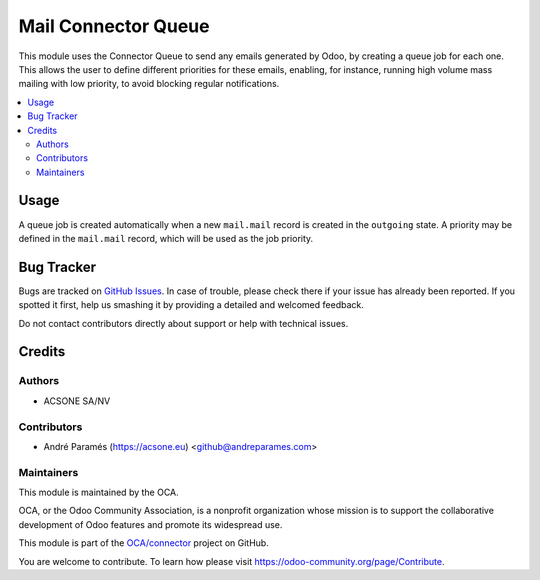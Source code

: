 ====================
Mail Connector Queue
====================

.. !!!!!!!!!!!!!!!!!!!!!!!!!!!!!!!!!!!!!!!!!!!!!!!!!!!!
   !! This file is generated by oca-gen-addon-readme !!
   !! changes will be overwritten.                   !!
   !!!!!!!!!!!!!!!!!!!!!!!!!!!!!!!!!!!!!!!!!!!!!!!!!!!!

.. |badge1| image:: https://img.shields.io/badge/maturity-Beta-yellow.png
    :target: https://odoo-community.org/page/development-status
    :alt: Beta
.. |badge2| image:: https://img.shields.io/badge/licence-AGPL--3-blue.png
    :target: http://www.gnu.org/licenses/agpl-3.0-standalone.html
    :alt: License: AGPL-3
.. |badge3| image:: https://img.shields.io/badge/github-OCA%2Fconnector-lightgray.png?logo=github
    :target: https://github.com/OCA/connector/tree/8.0/mail_connector_queue
    :alt: OCA/connector
.. |badge4| image:: https://img.shields.io/badge/runbot-Try%20me-875A7B.png
    :target: https://runbot.odoo-community.org/runbot/102/8.0
    :alt: Try me on Runbot

|badge1| |badge2| |badge3| |badge4| 

This module uses the Connector Queue to send any emails generated by Odoo,
by creating a queue job for each one. This allows the user to define different
priorities for these emails, enabling, for instance, running high volume mass
mailing with low priority, to avoid blocking regular notifications.

.. contents::
   :local:

Usage
=====

A queue job is created automatically when a new ``mail.mail`` record is
created in the ``outgoing`` state. A priority may be defined in the
``mail.mail`` record, which will be used as the job priority.

Bug Tracker
===========

Bugs are tracked on `GitHub Issues <https://github.com/OCA/connector/issues>`_.
In case of trouble, please check there if your issue has already been reported.
If you spotted it first, help us smashing it by providing a detailed and welcomed feedback.

Do not contact contributors directly about support or help with technical issues.

Credits
=======

Authors
~~~~~~~

* ACSONE SA/NV

Contributors
~~~~~~~~~~~~

* André Paramés (https://acsone.eu) <github@andreparames.com>

Maintainers
~~~~~~~~~~~

This module is maintained by the OCA.

.. image:: https://odoo-community.org/logo.png
   :alt: Odoo Community Association
   :target: https://odoo-community.org

OCA, or the Odoo Community Association, is a nonprofit organization whose
mission is to support the collaborative development of Odoo features and
promote its widespread use.

This module is part of the `OCA/connector <https://github.com/OCA/connector/tree/8.0/mail_connector_queue>`_ project on GitHub.

You are welcome to contribute. To learn how please visit https://odoo-community.org/page/Contribute.


